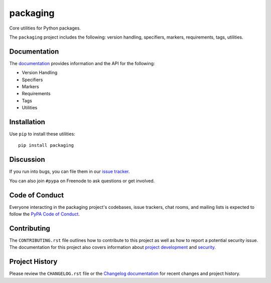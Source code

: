 packaging
=========

Core utilities for Python packages.

The ``packaging`` project includes the following: version handling, specifiers,
markers, requirements, tags, utilities.

Documentation
-------------

The `documentation`_ provides information and the API for the following:

- Version Handling
- Specifiers
- Markers
- Requirements
- Tags
- Utilities

Installation
------------

Use ``pip`` to install these utilities::

    pip install packaging

Discussion
----------

If you run into bugs, you can file them in our `issue tracker`_.

You can also join ``#pypa`` on Freenode to ask questions or get involved.


.. _`documentation`: https://packaging.pypa.io/
.. _`issue tracker`: https://github.com/pypa/packaging/issues


Code of Conduct
---------------

Everyone interacting in the packaging project's codebases, issue trackers, chat
rooms, and mailing lists is expected to follow the `PyPA Code of Conduct`_.

.. _PyPA Code of Conduct: https://www.pypa.io/en/latest/code-of-conduct/

Contributing
------------

The ``CONTRIBUTING.rst`` file outlines how to contribute to this project as
well as how to report a potential security issue. The documentation for this
project also covers information about `project development`_ and `security`_.

.. _`project development`: https://packaging.pypa.io/en/latest/development/
.. _`security`: https://packaging.pypa.io/en/latest/security/

Project History
---------------

Please review the ``CHANGELOG.rst`` file or the `Changelog documentation`_ for
recent changes and project history.

.. _`Changelog documentation`: https://packaging.pypa.io/en/latest/changelog/
